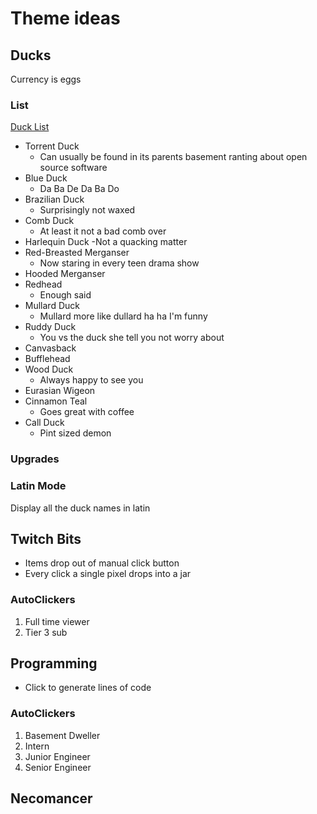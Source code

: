 * Theme ideas

** Ducks
Currency is eggs

*** List
[[https://outforia.com/types-of-ducks/][Duck List]]
- Torrent Duck
  - Can usually be found in its parents basement ranting about open source software
- Blue Duck
  - Da Ba De Da Ba Do
- Brazilian Duck
  - Surprisingly not waxed
- Comb Duck
  - At least it not a bad comb over 
- Harlequin Duck
  -Not a quacking matter
- Red-Breasted Merganser
  - Now staring in every teen drama show
- Hooded Merganser
- Redhead
  - Enough said
- Mullard Duck
  - Mullard more like dullard ha ha I'm funny
- Ruddy Duck
  - You vs the duck she tell you not worry about
- Canvasback
- Bufflehead
- Wood Duck
  - Always happy to see you
- Eurasian Wigeon
- Cinnamon Teal
  - Goes great with coffee
- Call Duck
  - Pint sized demon

*** Upgrades
*** Latin Mode
Display all the duck names in latin

** Twitch Bits
- Items drop out of manual click button
- Every click a single pixel drops into a jar

*** AutoClickers
1. Full time viewer
2. Tier 3 sub

** Programming
- Click to generate lines of code

*** AutoClickers
1. Basement Dweller
1. Intern
2. Junior Engineer
3. Senior Engineer

** Necomancer
